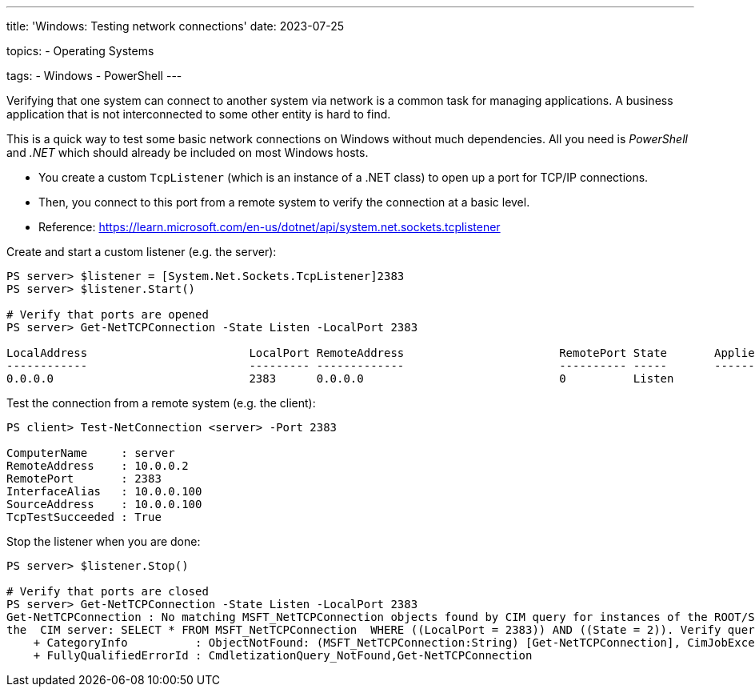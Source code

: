 ---
title: 'Windows: Testing network connections'
date: 2023-07-25

topics:
  - Operating Systems

tags:
  - Windows
  - PowerShell
---

Verifying that one system can connect to another system via network is a common task for managing applications.
A business application that is not interconnected to some other entity is hard to find.

This is a quick way to test some basic network connections on Windows without much dependencies.
All you need is _PowerShell_ and _.NET_ which should already be included on most Windows hosts.

* You create a custom `TcpListener` (which is an instance of a .NET class) to open up a port for TCP/IP connections.
* Then, you connect to this port from a remote system to verify the connection at a basic level.
* Reference: https://learn.microsoft.com/en-us/dotnet/api/system.net.sockets.tcplistener

.Create and start a custom listener (e.g. the server):
[source, powershell]
----
PS server> $listener = [System.Net.Sockets.TcpListener]2383
PS server> $listener.Start()

# Verify that ports are opened
PS server> Get-NetTCPConnection -State Listen -LocalPort 2383

LocalAddress                        LocalPort RemoteAddress                       RemotePort State       AppliedSetting OwningProcess
------------                        --------- -------------                       ---------- -----       -------------- -------------
0.0.0.0                             2383      0.0.0.0                             0          Listen                     840
----


.Test the connection from a remote system (e.g. the client):
[source, powershell]
----
PS client> Test-NetConnection <server> -Port 2383

ComputerName     : server
RemoteAddress    : 10.0.0.2
RemotePort       : 2383
InterfaceAlias   : 10.0.0.100
SourceAddress    : 10.0.0.100
TcpTestSucceeded : True
----

.Stop the listener when you are done:
[source, powershell]
----
PS server> $listener.Stop()

# Verify that ports are closed
PS server> Get-NetTCPConnection -State Listen -LocalPort 2383
Get-NetTCPConnection : No matching MSFT_NetTCPConnection objects found by CIM query for instances of the ROOT/StandardCimv2/MSFT_NetTCPConnection class on
the  CIM server: SELECT * FROM MSFT_NetTCPConnection  WHERE ((LocalPort = 2383)) AND ((State = 2)). Verify query parameters and retry.
    + CategoryInfo          : ObjectNotFound: (MSFT_NetTCPConnection:String) [Get-NetTCPConnection], CimJobException
    + FullyQualifiedErrorId : CmdletizationQuery_NotFound,Get-NetTCPConnection
----
